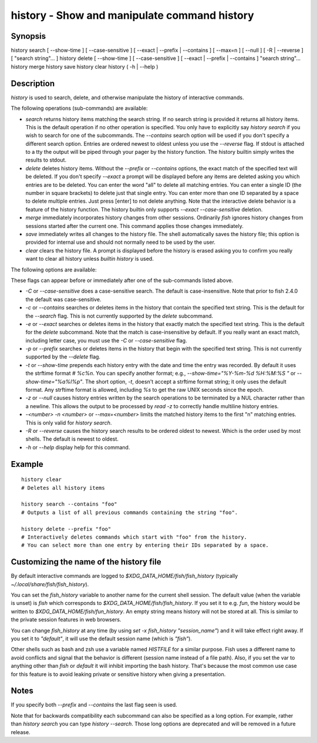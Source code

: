 history - Show and manipulate command history
==========================================

Synopsis
--------

history search [ --show-time ] [ --case-sensitive ] [ --exact | --prefix | --contains ] [ --max=n ] [ --null ] [ -R | --reverse ] [ "search string"... ]
history delete [ --show-time ] [ --case-sensitive ] [ --exact | --prefix | --contains ] "search string"...
history merge
history save
history clear
history ( -h | --help )


Description
------------

`history` is used to search, delete, and otherwise manipulate the history of interactive commands.

The following operations (sub-commands) are available:

- `search` returns history items matching the search string. If no search string is provided it returns all history items. This is the default operation if no other operation is specified. You only have to explicitly say `history search` if you wish to search for one of the subcommands. The `--contains` search option will be used if you don't specify a different search option. Entries are ordered newest to oldest unless you use the `--reverse` flag. If stdout is attached to a tty the output will be piped through your pager by the history function. The history builtin simply writes the results to stdout.

- `delete` deletes history items. Without the `--prefix` or `--contains` options, the exact match of the specified text will be deleted. If you don't specify `--exact` a prompt will be displayed before any items are deleted asking you which entries are to be deleted. You can enter the word "all" to delete all matching entries. You can enter a single ID (the number in square brackets) to delete just that single entry. You can enter more than one ID separated by a space to delete multiple entries. Just press [enter] to not delete anything. Note that the interactive delete behavior is a feature of the history function. The history builtin only supports `--exact --case-sensitive` deletion.

- `merge` immediately incorporates history changes from other sessions. Ordinarily `fish` ignores history changes from sessions started after the current one. This command applies those changes immediately.

- `save` immediately writes all changes to the history file. The shell automatically saves the history file; this option is provided for internal use and should not normally need to be used by the user.

- `clear` clears the history file. A prompt is displayed before the history is erased asking you to confirm you really want to clear all history unless `builtin history` is used.

The following options are available:

These flags can appear before or immediately after one of the sub-commands listed above.

- `-C` or `--case-sensitive` does a case-sensitive search. The default is case-insensitive. Note that prior to fish 2.4.0 the default was case-sensitive.

- `-c` or `--contains` searches or deletes items in the history that contain the specified text string. This is the default for the `--search` flag. This is not currently supported by the `delete` subcommand.

- `-e` or `--exact` searches or deletes items in the history that exactly match the specified text string. This is the default for the `delete` subcommand. Note that the match is case-insensitive by default. If you really want an exact match, including letter case, you must use the `-C` or `--case-sensitive` flag.

- `-p` or `--prefix` searches or deletes items in the history that begin with the specified text string. This is not currently supported by the `--delete` flag.

- `-t` or `--show-time` prepends each history entry with the date and time the entry was recorded. By default it uses the strftime format `# %c%n`. You can specify another format; e.g., `--show-time="%Y-%m-%d %H:%M:%S "` or `--show-time="%a%I%p"`. The short option, `-t`, doesn't accept a strftime format string; it only uses the default format. Any strftime format is allowed, including `%s` to get the raw UNIX seconds since the epoch.

- `-z` or `--null` causes history entries written by the search operations to be terminated by a NUL character rather than a newline. This allows the output to be processed by `read -z` to correctly handle multiline history entries.

- `-<number>` `-n <number>` or `--max=<number>` limits the matched history items to the first "n" matching entries. This is only valid for `history search`.

- `-R` or `--reverse` causes the history search results to be ordered oldest to newest. Which is the order used by most shells. The default is newest to oldest.

- `-h` or `--help` display help for this command.

Example
------------



::

    history clear
    # Deletes all history items
    
    history search --contains "foo"
    # Outputs a list of all previous commands containing the string "foo".
    
    history delete --prefix "foo"
    # Interactively deletes commands which start with "foo" from the history.
    # You can select more than one entry by entering their IDs separated by a space.


Customizing the name of the history file
------------

By default interactive commands are logged to `$XDG_DATA_HOME/fish/fish_history` (typically `~/.local/share/fish/fish_history`).

You can set the `fish_history` variable to another name for the current shell session. The default value (when the variable is unset) is `fish` which corresponds to `$XDG_DATA_HOME/fish/fish_history`. If you set it to e.g. `fun`, the history would be written to `$XDG_DATA_HOME/fish/fun_history`. An empty string means history will not be stored at all. This is similar to the private session features in web browsers.

You can change `fish_history` at any time (by using `set -x fish_history "session_name"`) and it will take effect right away. If you set it to `"default"`, it will use the default session name (which is `"fish"`).

Other shells such as bash and zsh use a variable named `HISTFILE` for a similar purpose. Fish uses a different name to avoid conflicts and signal that the behavior is different (session name instead of a file path). Also, if you set the var to anything other than `fish` or `default` it will inhibit importing the bash history. That's because the most common use case for this feature is to avoid leaking private or sensitive history when giving a presentation.

Notes
------------

If you specify both `--prefix` and `--contains` the last flag seen is used.

Note that for backwards compatibility each subcommand can also be specified as a long option. For example, rather than `history search` you can type `history --search`. Those long options are deprecated and will be removed in a future release.
